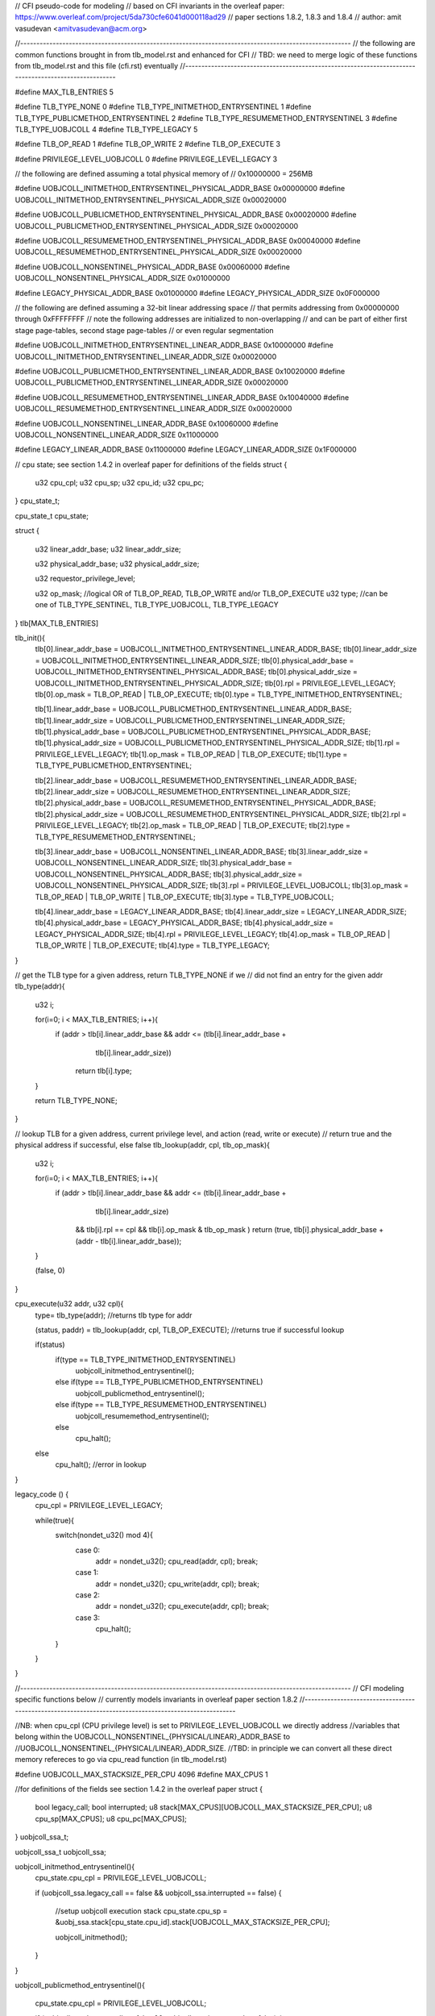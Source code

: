 // CFI pseudo-code for modeling
// based on CFI invariants in the overleaf paper: https://www.overleaf.com/project/5da730cfe6041d000118ad29
// paper sections 1.8.2, 1.8.3 and 1.8.4
// author: amit vasudevan <amitvasudevan@acm.org>


//------------------------------------------------------------------------------------------------------
// the following are common functions brought in from tlb_model.rst and enhanced for CFI
// TBD: we need to merge logic of these functions from tlb_model.rst and this file (cfi.rst) eventually
//------------------------------------------------------------------------------------------------------

#define MAX_TLB_ENTRIES 5

#define TLB_TYPE_NONE       0
#define TLB_TYPE_INITMETHOD_ENTRYSENTINEL   1
#define TLB_TYPE_PUBLICMETHOD_ENTRYSENTINEL   2
#define TLB_TYPE_RESUMEMETHOD_ENTRYSENTINEL   3
#define TLB_TYPE_UOBJCOLL   4
#define TLB_TYPE_LEGACY     5

#define TLB_OP_READ         1
#define TLB_OP_WRITE        2
#define TLB_OP_EXECUTE      3

#define PRIVILEGE_LEVEL_UOBJCOLL 0
#define PRIVILEGE_LEVEL_LEGACY  3


// the following are defined assuming a total physical memory of
// 0x10000000 = 256MB

#define UOBJCOLL_INITMETHOD_ENTRYSENTINEL_PHYSICAL_ADDR_BASE 0x00000000
#define UOBJCOLL_INITMETHOD_ENTRYSENTINEL_PHYSICAL_ADDR_SIZE 0x00020000

#define UOBJCOLL_PUBLICMETHOD_ENTRYSENTINEL_PHYSICAL_ADDR_BASE 0x00020000
#define UOBJCOLL_PUBLICMETHOD_ENTRYSENTINEL_PHYSICAL_ADDR_SIZE 0x00020000

#define UOBJCOLL_RESUMEMETHOD_ENTRYSENTINEL_PHYSICAL_ADDR_BASE 0x00040000
#define UOBJCOLL_RESUMEMETHOD_ENTRYSENTINEL_PHYSICAL_ADDR_SIZE 0x00020000

#define UOBJCOLL_NONSENTINEL_PHYSICAL_ADDR_BASE 0x00060000
#define UOBJCOLL_NONSENTINEL_PHYSICAL_ADDR_SIZE 0x01000000

#define LEGACY_PHYSICAL_ADDR_BASE 0x01000000
#define LEGACY_PHYSICAL_ADDR_SIZE 0x0F000000

// the following are defined assuming a 32-bit linear addressing space
// that permits addressing from 0x00000000 through 0xFFFFFFFF
// note the following addresses are initialized to non-overlapping
// and can be part of either first stage page-tables, second stage page-tables
// or even regular segmentation

#define UOBJCOLL_INITMETHOD_ENTRYSENTINEL_LINEAR_ADDR_BASE 0x10000000
#define UOBJCOLL_INITMETHOD_ENTRYSENTINEL_LINEAR_ADDR_SIZE 0x00020000

#define UOBJCOLL_PUBLICMETHOD_ENTRYSENTINEL_LINEAR_ADDR_BASE 0x10020000
#define UOBJCOLL_PUBLICMETHOD_ENTRYSENTINEL_LINEAR_ADDR_SIZE 0x00020000

#define UOBJCOLL_RESUMEMETHOD_ENTRYSENTINEL_LINEAR_ADDR_BASE 0x10040000
#define UOBJCOLL_RESUMEMETHOD_ENTRYSENTINEL_LINEAR_ADDR_SIZE 0x00020000

#define UOBJCOLL_NONSENTINEL_LINEAR_ADDR_BASE 0x10060000
#define UOBJCOLL_NONSENTINEL_LINEAR_ADDR_SIZE 0x11000000

#define LEGACY_LINEAR_ADDR_BASE 0x11000000
#define LEGACY_LINEAR_ADDR_SIZE 0x1F000000


// cpu state; see section 1.4.2 in overleaf paper for definitions of the fields
struct {
    u32 cpu_cpl;
    u32 cpu_sp;
    u32 cpu_id;
    u32 cpu_pc;
} cpu_state_t;

cpu_state_t cpu_state;


struct {

    u32 linear_addr_base;
    u32 linear_addr_size;

    u32 physical_addr_base;
    u32 physical_addr_size;
    
    u32 requestor_privilege_level;
    
    u32 op_mask;    //logical OR of TLB_OP_READ, TLB_OP_WRITE and/or TLB_OP_EXECUTE
    u32 type; //can be one of TLB_TYPE_SENTINEL, TLB_TYPE_UOBJCOLL, TLB_TYPE_LEGACY

} tlb[MAX_TLB_ENTRIES]

tlb_init(){
    tlb[0].linear_addr_base = UOBJCOLL_INITMETHOD_ENTRYSENTINEL_LINEAR_ADDR_BASE;
    tlb[0].linear_addr_size = UOBJCOLL_INITMETHOD_ENTRYSENTINEL_LINEAR_ADDR_SIZE;
    tlb[0].physical_addr_base = UOBJCOLL_INITMETHOD_ENTRYSENTINEL_PHYSICAL_ADDR_BASE;
    tlb[0].physical_addr_size = UOBJCOLL_INITMETHOD_ENTRYSENTINEL_PHYSICAL_ADDR_SIZE;
    tlb[0].rpl = PRIVILEGE_LEVEL_LEGACY; 
    tlb[0].op_mask = TLB_OP_READ | TLB_OP_EXECUTE;
    tlb[0].type = TLB_TYPE_INITMETHOD_ENTRYSENTINEL;

    tlb[1].linear_addr_base = UOBJCOLL_PUBLICMETHOD_ENTRYSENTINEL_LINEAR_ADDR_BASE;
    tlb[1].linear_addr_size = UOBJCOLL_PUBLICMETHOD_ENTRYSENTINEL_LINEAR_ADDR_SIZE;
    tlb[1].physical_addr_base = UOBJCOLL_PUBLICMETHOD_ENTRYSENTINEL_PHYSICAL_ADDR_BASE;
    tlb[1].physical_addr_size = UOBJCOLL_PUBLICMETHOD_ENTRYSENTINEL_PHYSICAL_ADDR_SIZE;
    tlb[1].rpl = PRIVILEGE_LEVEL_LEGACY; 
    tlb[1].op_mask = TLB_OP_READ | TLB_OP_EXECUTE;
    tlb[1].type = TLB_TYPE_PUBLICMETHOD_ENTRYSENTINEL;

    tlb[2].linear_addr_base = UOBJCOLL_RESUMEMETHOD_ENTRYSENTINEL_LINEAR_ADDR_BASE;
    tlb[2].linear_addr_size = UOBJCOLL_RESUMEMETHOD_ENTRYSENTINEL_LINEAR_ADDR_SIZE;
    tlb[2].physical_addr_base = UOBJCOLL_RESUMEMETHOD_ENTRYSENTINEL_PHYSICAL_ADDR_BASE;
    tlb[2].physical_addr_size = UOBJCOLL_RESUMEMETHOD_ENTRYSENTINEL_PHYSICAL_ADDR_SIZE;
    tlb[2].rpl = PRIVILEGE_LEVEL_LEGACY; 
    tlb[2].op_mask = TLB_OP_READ | TLB_OP_EXECUTE;
    tlb[2].type = TLB_TYPE_RESUMEMETHOD_ENTRYSENTINEL;

    tlb[3].linear_addr_base = UOBJCOLL_NONSENTINEL_LINEAR_ADDR_BASE;
    tlb[3].linear_addr_size = UOBJCOLL_NONSENTINEL_LINEAR_ADDR_SIZE;
    tlb[3].physical_addr_base = UOBJCOLL_NONSENTINEL_PHYSICAL_ADDR_BASE;
    tlb[3].physical_addr_size = UOBJCOLL_NONSENTINEL_PHYSICAL_ADDR_SIZE;
    tlb[3].rpl = PRIVILEGE_LEVEL_UOBJCOLL; 
    tlb[3].op_mask = TLB_OP_READ | TLB_OP_WRITE | TLB_OP_EXECUTE;
    tlb[3].type = TLB_TYPE_UOBJCOLL;

    tlb[4].linear_addr_base = LEGACY_LINEAR_ADDR_BASE;
    tlb[4].linear_addr_size = LEGACY_LINEAR_ADDR_SIZE;
    tlb[4].physical_addr_base = LEGACY_PHYSICAL_ADDR_BASE;
    tlb[4].physical_addr_size = LEGACY_PHYSICAL_ADDR_SIZE;
    tlb[4].rpl = PRIVILEGE_LEVEL_LEGACY; 
    tlb[4].op_mask = TLB_OP_READ | TLB_OP_WRITE | TLB_OP_EXECUTE;
    tlb[4].type = TLB_TYPE_LEGACY;    
}


// get the TLB type for a given address, return TLB_TYPE_NONE if we 
// did not find an entry for the given addr
tlb_type(addr){
    u32 i;

    for(i=0; i < MAX_TLB_ENTRIES; i++){
        if (addr > tlb[i].linear_addr_base && addr <= (tlb[i].linear_addr_base + 
                                            tlb[i].linear_addr_size))
            return tlb[i].type;
    }

    return TLB_TYPE_NONE;
}

// lookup TLB for a given address, current privilege level, and action (read, write or execute)
// return true and the physical address if successful, else false
tlb_lookup(addr, cpl, tlb_op_mask){

    u32 i;

    for(i=0; i < MAX_TLB_ENTRIES; i++){
        if (addr > tlb[i].linear_addr_base && addr <= (tlb[i].linear_addr_base + 
                                            tlb[i].linear_addr_size)
            && tlb[i].rpl == cpl 
            && tlb[i].op_mask &  tlb_op_mask )
            return (true, tlb[i].physical_addr_base + (addr - tlb[i].linear_addr_base));
    }

    (false, 0)
}


cpu_execute(u32 addr, u32 cpl){
    type= tlb_type(addr);    //returns tlb type for addr
    
    (status, paddr) = tlb_lookup(addr, cpl, TLB_OP_EXECUTE); //returns true if successful lookup 

    if(status)
        if(type == TLB_TYPE_INITMETHOD_ENTRYSENTINEL)
            uobjcoll_initmethod_entrysentinel();
        else if(type == TLB_TYPE_PUBLICMETHOD_ENTRYSENTINEL)
            uobjcoll_publicmethod_entrysentinel();
        else if(type == TLB_TYPE_RESUMEMETHOD_ENTRYSENTINEL)
            uobjcoll_resumemethod_entrysentinel();
        else
            cpu_halt();
    else
        cpu_halt(); //error in lookup
}


legacy_code () {
    cpu_cpl = PRIVILEGE_LEVEL_LEGACY;

    while(true){
        switch(nondet_u32() mod 4){
            case 0:
                addr = nondet_u32();
                cpu_read(addr, cpl);
                break;
            case 1:
                addr = nondet_u32();
                cpu_write(addr, cpl);
                break;
            case 2:
                addr = nondet_u32();
                cpu_execute(addr, cpl);
                break;
            case 3:
                cpu_halt();
        }
    }

}


//------------------------------------------------------------------------------------------------------
// CFI modeling specific functions below
// currently models invariants in overleaf paper section 1.8.2
//------------------------------------------------------------------------------------------------------

//NB: when cpu_cpl (CPU privilege level) is set to PRIVILEGE_LEVEL_UOBJCOLL we directly address
//variables that belong within the  UOBJCOLL_NONSENTINEL_{PHYSICAL/LINEAR}_ADDR_BASE to
//UOBJCOLL_NONSENTINEL_{PHYSICAL/LINEAR}_ADDR_SIZE. 
//TBD: in principle we can convert all these direct memory refereces to go via cpu_read function (in tlb_model.rst)

#define UOBJCOLL_MAX_STACKSIZE_PER_CPU  4096
#define MAX_CPUS    1

//for definitions of the fields see section 1.4.2 in the overleaf paper
struct {
    bool legacy_call;
    bool interrupted;
    u8 stack[MAX_CPUS][UOBJCOLL_MAX_STACKSIZE_PER_CPU];
    u8 cpu_sp[MAX_CPUS];
    u8 cpu_pc[MAX_CPUS];
} uobjcoll_ssa_t;

uobjcoll_ssa_t uobjcoll_ssa;


uobjcoll_initmethod_entrysentinel(){
    cpu_state.cpu_cpl = PRIVILEGE_LEVEL_UOBJCOLL;

    if (uobjcoll_ssa.legacy_call == false && uobjcoll_ssa.interrupted == false) {

        //setup uobjcoll execution stack
        cpu_state.cpu_sp = &uobj_ssa.stack[cpu_state.cpu_id].stack[UOBJCOLL_MAX_STACKSIZE_PER_CPU];

        uobjcoll_initmethod();

    }

}

uobjcoll_publicmethod_entrysentinel(){

    cpu_state.cpu_cpl = PRIVILEGE_LEVEL_UOBJCOLL;

    if (uobjcoll_ssa.legacy_call == false && uobjcoll_ssa.interrupted == false) {
        //setup uobjcoll execution stack
        cpu_state.cpu_sp = &uobj_ssa.stack[cpu_state.cpu_id].stack[UOBJCOLL_MAX_STACKSIZE_PER_CPU];

        uobjcoll_publicmethod();
    }
}

uobjcoll_resumemethod_entrysentinel(){

    cpu_state.cpu_cpl = PRIVILEGE_LEVEL_UOBJCOLL;

    if (uobjcoll_ssa.legacy_call == true){
        cpu_pc = uobj_ssa.cpu_pc[cpu_state.cpu_id];
        cpu_sp = uobj_ssa.cpu_sp[cpu_state.cpu_id];
    }

}

legacy_code_exit_sentinel(){

   uobj_ssa.cpu_pc[cpu_state.cpu_id] = cpu_state.cpu_pc;
   uobj_ssa.cpu_sp[cpu_state.cpu_id] = cpu_state.cpu_sp;

   uobjcoll_ssa.legacy_call = true;

   cpu_state.cpu_cpl = PRIVILEGE_LEVEL_LEGACY;
   legacy_code();
}


uobjcoll_initmethod(){

    while(true){
        switch(nondet_u32() mod 5){
            case 0:
                //TBD: scope it down to uobj data segment reads
                addr = nondet_u32(UOBJCOLL_NONSENTINEL_LINEAR_ADDR_BASE, UOBJCOLL_NONSENTINEL_LINEAR_ADDR_SIZE);
                cpu_read(addr, cpl);
                break;
            case 1:
                //TBD: scope it down to uobj data segment writes
                addr = nondet_u32(UOBJCOLL_NONSENTINEL_LINEAR_ADDR_BASE, UOBJCOLL_NONSENTINEL_LINEAR_ADDR_SIZE);
                cpu_write(addr, cpl);
                break;
            case 2:
                //TBD: scope it down to uobj code segment executes
                addr = nondet_u32(UOBJCOLL_NONSENTINEL_LINEAR_ADDR_BASE, UOBJCOLL_NONSENTINEL_LINEAR_ADDR_SIZE);
                cpu_execute(addr, cpl);
                break;
            case 3:
                cpu_halt();
            case 4:
                //TBD: bring this in via cpu_execute(addr, cpl)
                legacy_code_exit_sentinel();
        }
    }

}

uobjcoll_publicmethod(){

    while(true){
        switch(nondet_u32() mod 5){
            case 0:
                //TBD: scope it down to uobj data segment reads
                addr = nondet_u32(UOBJCOLL_NONSENTINEL_LINEAR_ADDR_BASE, UOBJCOLL_NONSENTINEL_LINEAR_ADDR_SIZE);
                cpu_read(addr, cpl);
                break;
            case 1:
                //TBD: scope it down to uobj data segment writes
                addr = nondet_u32(UOBJCOLL_NONSENTINEL_LINEAR_ADDR_BASE, UOBJCOLL_NONSENTINEL_LINEAR_ADDR_SIZE);
                cpu_write(addr, cpl);
                break;
            case 2:
                //TBD: scope it down to uobj code segment executes
                addr = nondet_u32(UOBJCOLL_NONSENTINEL_LINEAR_ADDR_BASE, UOBJCOLL_NONSENTINEL_LINEAR_ADDR_SIZE);
                cpu_execute(addr, cpl);
                break;
            case 3:
                cpu_halt();
            case 4:
                //TBD: bring this in via cpu_execute(addr, cpl)
                legacy_code_exit_sentinel();
        }
    }

}